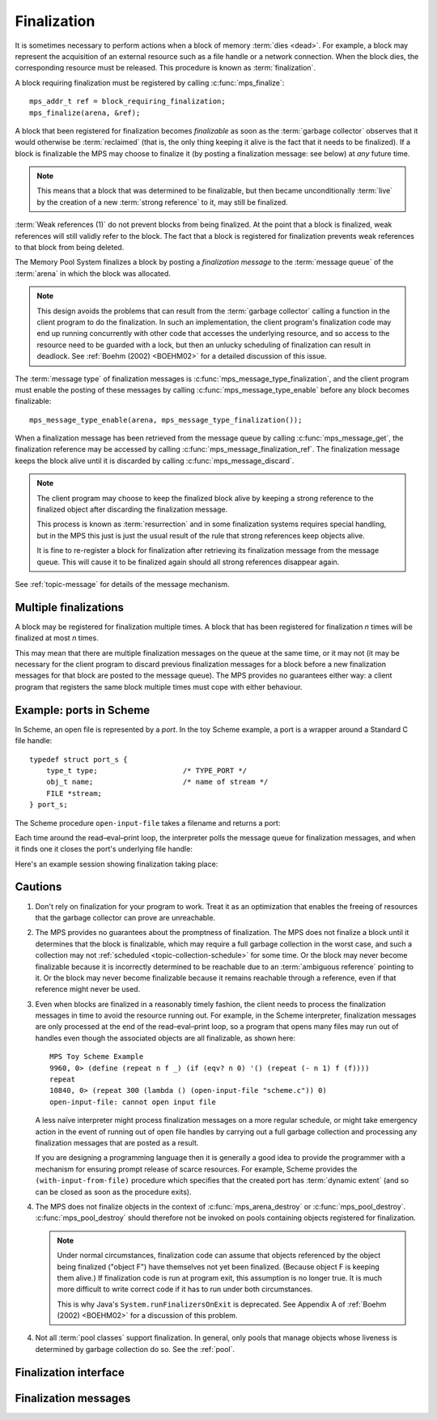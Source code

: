 .. Sources:

    `<https://info.ravenbrook.com/project/mps/master/design/finalize/>`_

.. index::
   single: finalization

.. _topic-finalization:

Finalization
============

It is sometimes necessary to perform actions when a block of memory
:term:`dies <dead>`. For example, a block may represent the
acquisition of an external resource such as a file handle or a network
connection. When the block dies, the corresponding resource must be
released. This procedure is known as :term:`finalization`.

A block requiring finalization must be registered by calling :c:func:`mps_finalize`::

    mps_addr_t ref = block_requiring_finalization;
    mps_finalize(arena, &ref);

A block that been registered for finalization becomes *finalizable* as
soon as the :term:`garbage collector` observes that it would otherwise
be :term:`reclaimed` (that is, the only thing keeping it alive is the
fact that it needs to be finalized). If a block is finalizable the MPS
may choose to finalize it (by posting a finalization message: see
below) at *any* future time.

.. note::

    This means that a block that was determined to be finalizable, but
    then became unconditionally :term:`live` by the creation of a new
    :term:`strong reference` to it, may still be finalized.

:term:`Weak references (1)` do not prevent blocks
from being finalized. At the point that a block is finalized, weak
references will still validly refer to the block. The fact that a
block is registered for finalization prevents weak references to that
block from being deleted.

The Memory Pool System finalizes a block by posting a *finalization
message* to the :term:`message queue` of the :term:`arena` in which
the block was allocated.

.. note::

    This design avoids the problems that can result from the
    :term:`garbage collector` calling a function in the client program
    to do the finalization. In such an implementation, the client
    program's finalization code may end up running concurrently with
    other code that accesses the underlying resource, and so access to
    the resource need to be guarded with a lock, but then an unlucky
    scheduling of finalization can result in deadlock. See :ref:`Boehm
    (2002) <BOEHM02>` for a detailed discussion of this issue.

The :term:`message type` of finalization messages is
:c:func:`mps_message_type_finalization`, and the client program must
enable the posting of these messages by calling
:c:func:`mps_message_type_enable` before any block becomes
finalizable::

    mps_message_type_enable(arena, mps_message_type_finalization());

When a finalization message has been retrieved from the message queue
by calling :c:func:`mps_message_get`, the finalization reference may
be accessed by calling :c:func:`mps_message_finalization_ref`. The
finalization message keeps the block alive until it is discarded by
calling :c:func:`mps_message_discard`.

.. note::

    The client program may choose to keep the finalized block alive by
    keeping a strong reference to the finalized object after
    discarding the finalization message.

    This process is known as :term:`resurrection` and in some
    finalization systems requires special handling, but in the MPS
    this just is just the usual result of the rule that strong
    references keep objects alive.

    It is fine to re-register a block for finalization after
    retrieving its finalization message from the message queue. This
    will cause it to be finalized again should all strong references
    disappear again.

See :ref:`topic-message` for details of the message mechanism.


.. index::
   single: finalization; multiple

Multiple finalizations
----------------------

A block may be registered for finalization multiple times. A block
that has been registered for finalization *n* times will be finalized
at most *n* times.

This may mean that there are multiple finalization messages on the
queue at the same time, or it may not (it may be necessary for the
client program to discard previous finalization messages for a block
before a new finalization messages for that block are posted to the
message queue). The MPS provides no guarantees either way: a client
program that registers the same block multiple times must cope with
either behaviour.


.. index::
   single: finalization; example
   single: Scheme; finalization
   single: Scheme; ports

Example: ports in Scheme
------------------------

In Scheme, an open file is represented by a *port*. In the toy Scheme
example, a port is a wrapper around a Standard C file handle::

    typedef struct port_s {
        type_t type;                    /* TYPE_PORT */
        obj_t name;                     /* name of stream */
        FILE *stream;
    } port_s;

The Scheme procedure ``open-input-file`` takes a filename and returns
a port:

.. code-block:: c
   :emphasize-lines: 21

    /* (open-input-file filename)
     * Opens filename for input, with empty file options, and returns the
     * obtained port.
     * See R4RS 6.10.1
     */
    static obj_t entry_open_input_file(obj_t env, obj_t op_env, obj_t operator, obj_t operands)
    {
        obj_t filename;
        FILE *stream;
        obj_t port;
        mps_addr_t port_ref;
        eval_args(operator->operator.name, env, op_env, operands, 1, &filename);
        unless(TYPE(filename) == TYPE_STRING)
            error("%s: argument must be a string", operator->operator.name);
        stream = fopen(filename->string.string, "r");
        if(stream == NULL)
            error("%s: cannot open input file", operator->operator.name);
        port = make_port(filename, stream);

        port_ref = port;
        mps_finalize(arena, &port_ref);

        return port;
    }

Each time around the read–eval–print loop, the interpreter polls the
message queue for finalization messages, and when it finds one it
closes the port's underlying file handle:

.. code-block:: c
   :emphasize-lines: 9, 12

    mps_message_type_t type;

    while (mps_message_queue_type(&type, arena)) {
        mps_message_t message;
        mps_bool_t b;
        b = mps_message_get(&message, arena, type);
        assert(b); /* we just checked there was one */

        if (type == mps_message_type_finalization()) {
            mps_addr_t port_ref;
            obj_t port;
            mps_message_finalization_ref(&port_ref, arena, message);
            port = port_ref;
            assert(TYPE(port) == TYPE_PORT);
            printf("Port to file \"%s\" is dying. Closing file.\n",
                   port->port.name->string.string);
            (void)fclose(port->port.stream);
        } else {
            /* ... handle other message types ... */
        }

        mps_message_discard(arena, message);
    }

Here's an example session showing finalization taking place:

.. code-block:: none
   :emphasize-lines: 8

    MPS Toy Scheme Example
    9960, 0> (open-input-file "scheme.c")
    #[port "scheme.c"]
    10064, 0> (gc)
    Collection started.
      Why: Client requests: immediate full collection.
      Clock: 3401
    Port to file "scheme.c" is dying. Closing file.
    Collection finished.
        live 10040
        condemned 10088
        not_condemned 0
        clock: 3807


.. index::
   pair: finalization; cautions

Cautions
--------

1.  Don't rely on finalization for your program to work. Treat it as an
    optimization that enables the freeing of resources that the
    garbage collector can prove are unreachable.

2.  The MPS provides no guarantees about the promptness of
    finalization. The MPS does not finalize a block until it
    determines that the block is finalizable, which may require a full
    garbage collection in the worst case, and such a collection may
    not :ref:`scheduled <topic-collection-schedule>` for some time. Or
    the block may never become finalizable because it is incorrectly
    determined to be reachable due to an :term:`ambiguous reference`
    pointing to it. Or the block may never become finalizable because
    it remains reachable through a reference, even if that reference
    might never be used.

3.  Even when blocks are finalized in a reasonably timely fashion, the
    client needs to process the finalization messages in time to avoid
    the resource running out. For example, in the Scheme interpreter,
    finalization messages are only processed at the end of the
    read–eval–print loop, so a program that opens many files may run
    out of handles even though the associated objects are all
    finalizable, as shown here::

        MPS Toy Scheme Example
        9960, 0> (define (repeat n f _) (if (eqv? n 0) '() (repeat (- n 1) f (f))))
        repeat
        10840, 0> (repeat 300 (lambda () (open-input-file "scheme.c")) 0)
        open-input-file: cannot open input file

    A less naïve interpreter might process finalization messages on a
    more regular schedule, or might take emergency action in the event
    of running out of open file handles by carrying out a full garbage
    collection and processing any finalization messages that are
    posted as a result.

    If you are designing a programming language then it is generally a
    good idea to provide the programmer with a mechanism for ensuring
    prompt release of scarce resources. For example, Scheme provides
    the ``(with-input-from-file)`` procedure which specifies that the
    created port has :term:`dynamic extent` (and so can be closed as
    soon as the procedure exits).

4.  The MPS does not finalize objects in the context of
    :c:func:`mps_arena_destroy` or :c:func:`mps_pool_destroy`.
    :c:func:`mps_pool_destroy` should therefore not be invoked on pools
    containing objects registered for finalization.

    .. note::

        Under normal circumstances, finalization code can assume that
        objects referenced by the object being finalized ("object F")
        have themselves not yet been finalized. (Because object F is
        keeping them alive.) If finalization code is run at program
        exit, this assumption is no longer true. It is much more
        difficult to write correct code if it has to run under both
        circumstances.

        This is why Java's ``System.runFinalizersOnExit`` is
        deprecated. See Appendix A of :ref:`Boehm (2002) <BOEHM02>`
        for a discussion of this problem.

4.  Not all :term:`pool classes` support finalization. In general, only
    pools that manage objects whose liveness is determined by garbage
    collection do so. See the :ref:`pool`.


.. index::
   single: finalization; interface

Finalization interface
----------------------

.. c:function:: mps_res_t mps_finalize(mps_arena_t arena, mps_addr_t *ref_p)

    Register a :term:`block` for :term:`finalization`.

    ``arena`` is the arena in which the block lives.

    ``ref_p`` points to a :term:`reference` to the block to be
    registered for finalization.
 
    Returns :c:macro:`MPS_RES_OK` if successful, or another
    :term:`result code` if not.

    This function registers the block pointed to by ``*ref_p`` for
    finalization. This block must have been allocated from a
    :term:`pool` in ``arena``. Violations of this constraint may not
    be checked by the MPS, and may be unsafe, causing the MPS to crash
    in undefined ways.

    .. note::

        This function receives a pointer to a reference. This is to
        avoid placing the restriction on the :term:`client program`
        that the C call stack be a :term:`root`.


.. c:function:: mps_res_t mps_definalize(mps_arena_t arena, mps_addr_t *ref_p)

    Deregister a :term:`block` for :term:`finalization`.

    ``arena`` is the arena in which the block lives.

    ``ref_p`` points to a :term:`reference` to the block to be
    deregistered for finalization.

    Returns :c:macro:`MPS_RES_OK` if successful, or
    :c:macro:`MPS_RES_FAIL` if the block was not previously registered
    for finalization.

    .. note::

        This function receives a pointer to a reference. This is to
        avoid placing the restriction on the :term:`client program`
        that the C call stack be a :term:`root`.


.. index::
   pair: finalization; message

Finalization messages
---------------------

.. c:function:: mps_message_type_t mps_message_type_finalization(void)

    Return the :term:`message type` of finalization messages.

    Finalization messages are used by the MPS to implement
    :term:`finalization`. When the MPS detects that a block that has
    been registered for finalization (by calling
    :c:func:`mps_finalize`) is finalizable, it finalizes it by posting
    a :term:`message` of this type.

    Note that there might be delays between the block becoming
    finalizable, the MPS detecting that, and the message being
    posted.

    In addition to the usual methods applicable to messages,
    finalization messages support the
    :c:func:`mps_message_finalization_ref` method which returns a
    reference to the block that was registered for finalization.

    .. seealso::

        :ref:`topic-message`.


.. c:function:: void mps_message_finalization_ref(mps_addr_t *ref_o, mps_arena_t arena, mps_message_t message)

    Returns the finalization reference for a finalization message.

    ``ref_o`` points to a location that will hold the finalization
    reference.

    ``arena`` is the :term:`arena` which posted the message.

    ``message`` is a message retrieved by :c:func:`mps_message_get` and
    not yet discarded. It must be a finalization message: see
    :c:func:`mps_message_type_finalization`.

    The reference returned by this method is a reference to the block
    that was originally registered for :term:`finalization` by a call
    to :c:func:`mps_finalize`.

    .. note::

        The reference returned is subject to the normal constraints,
        such as might be imposed by a :term:`moving <moving garbage
        collector>` collection, if appropriate. For this reason, it is
        stored into the location pointed to by ``ref_o`` in order to
        enable the :term:`client program` to place it directly into
        scanned memory, without imposing the restriction that the C
        stack be a :term:`root`.

        The message itself is not affected by invoking this method.
        Until the client program calls :c:func:`mps_message_discard`
        to discard the message, it will refer to the object and
        prevent its reclamation.

    .. seealso::

        :ref:`topic-message`.
